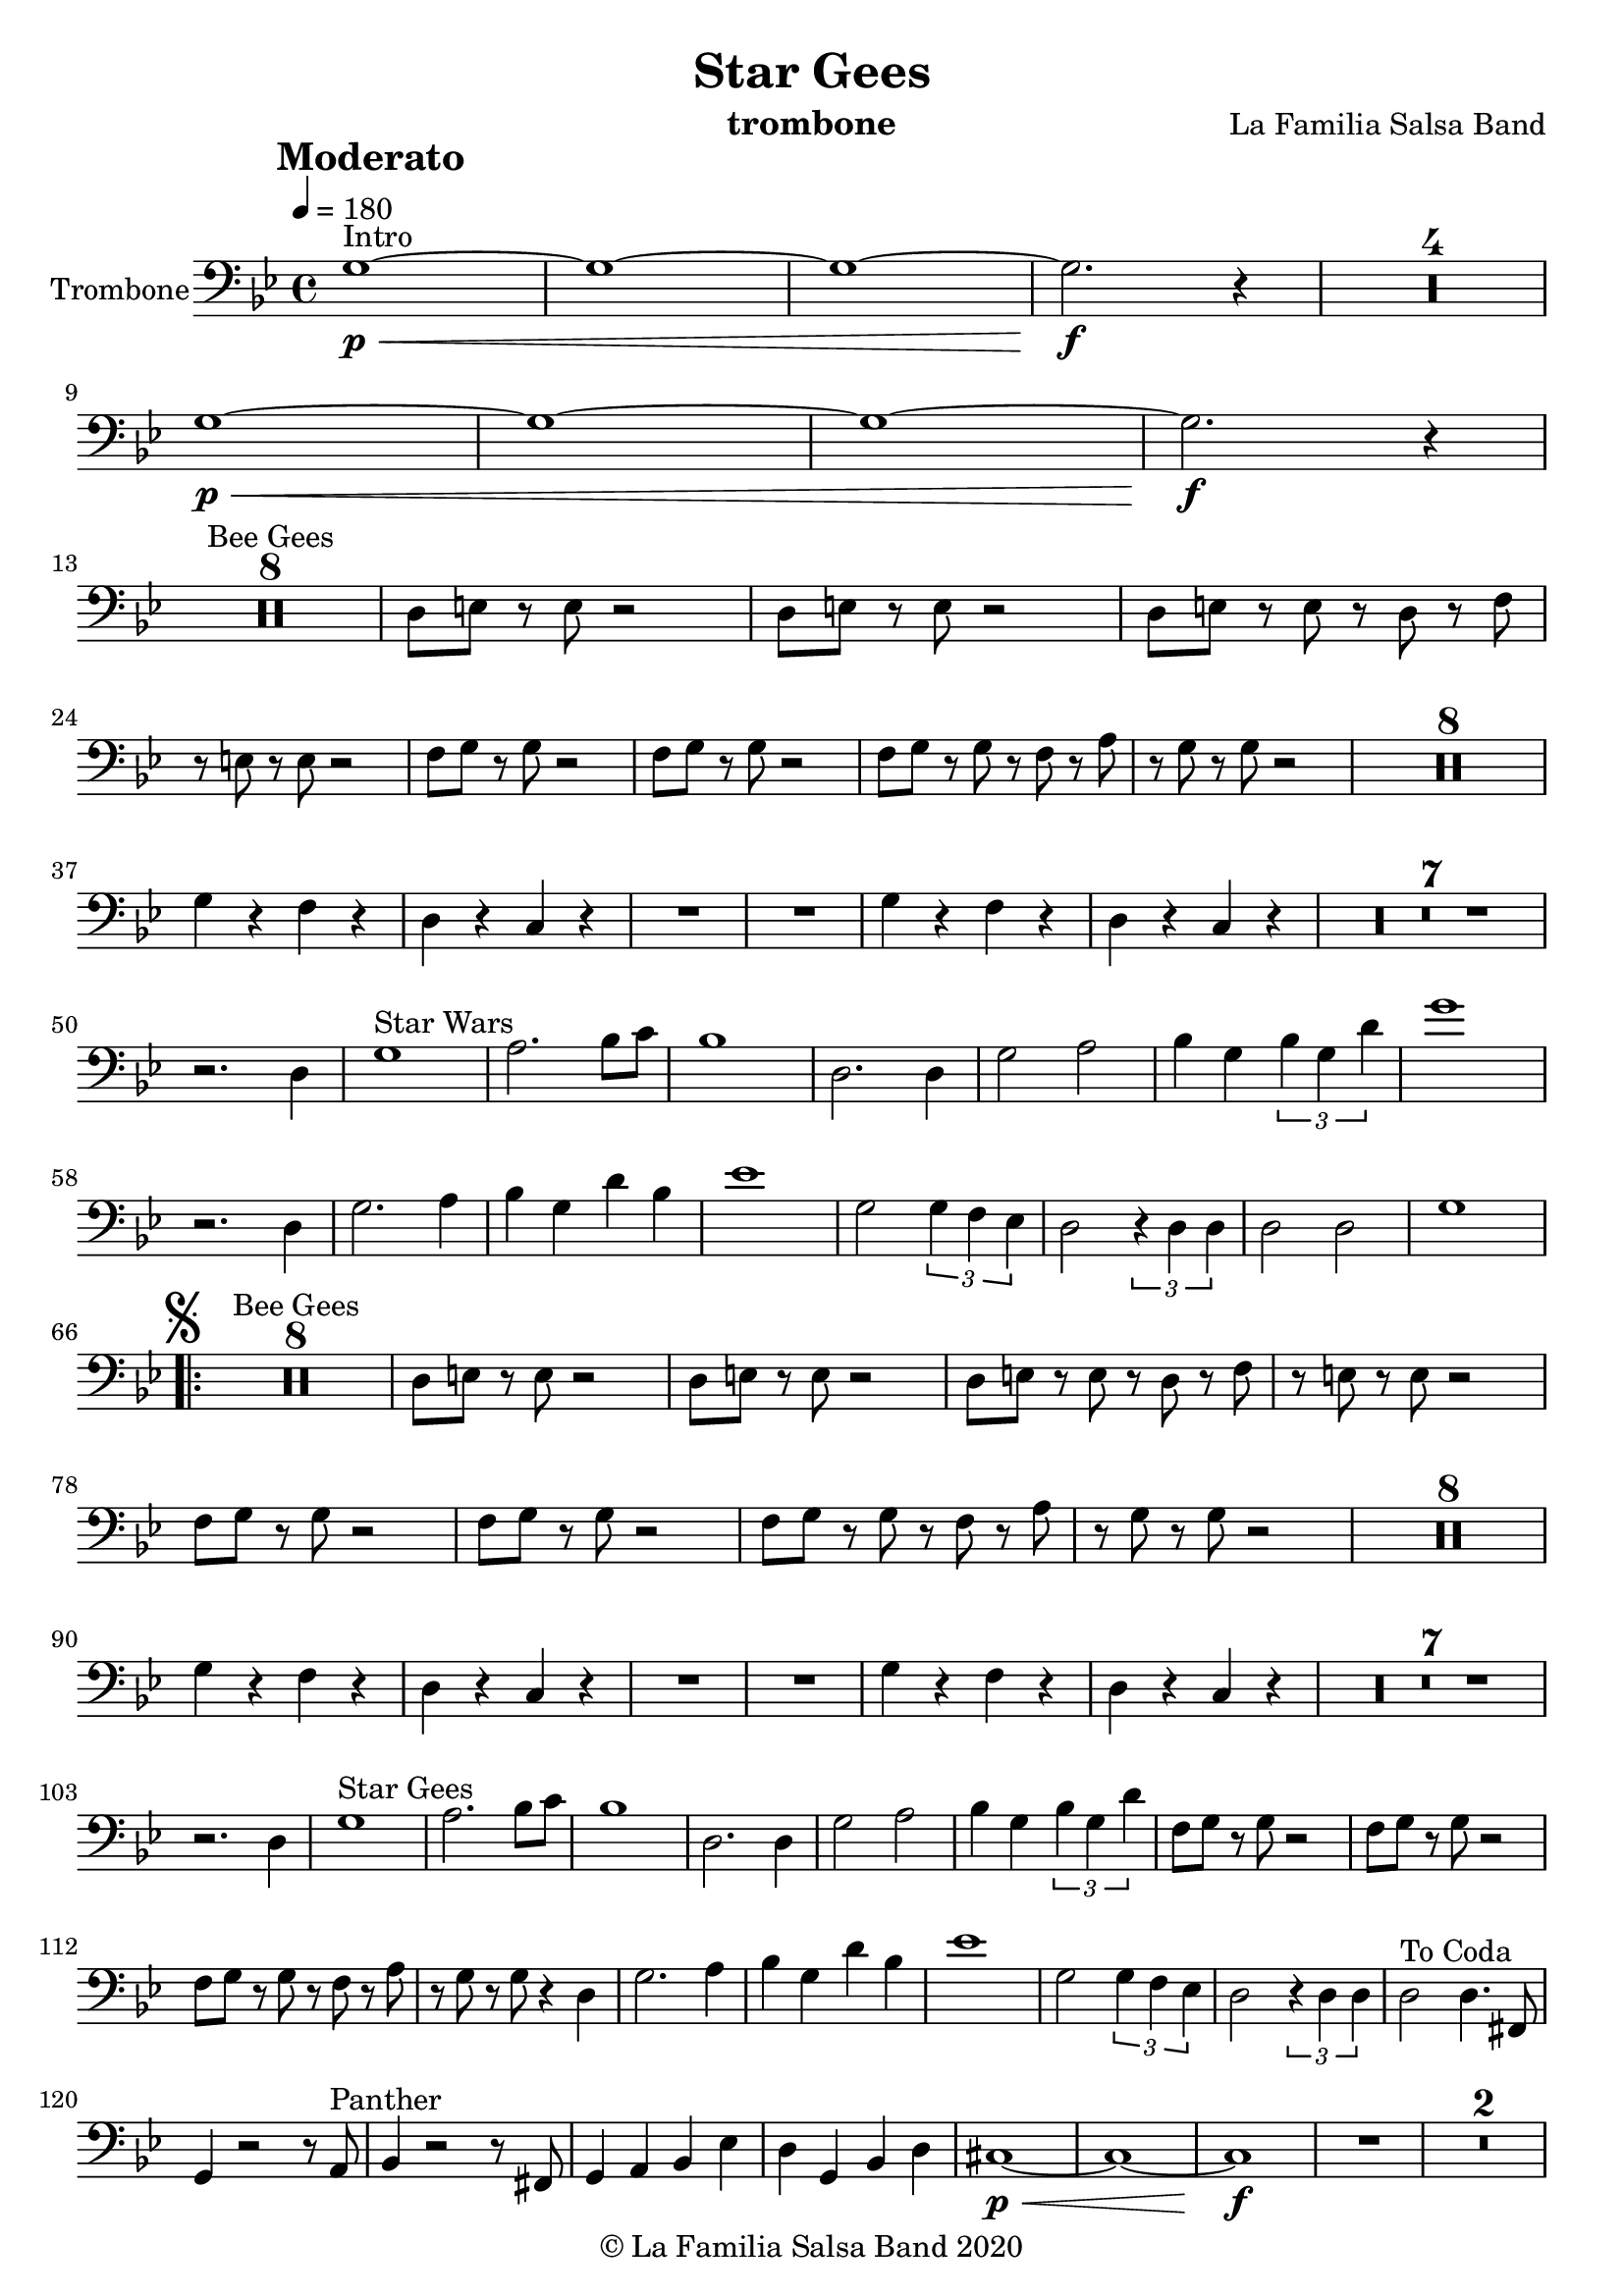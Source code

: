 \version "2.18.2"

\header {
    title = "Star Gees"
    composer = "La Familia Salsa Band"
    arranger = ""
    instrument = "trombone"
    copyright = "© La Familia Salsa Band 2020"
}

tempoMark = #(define-music-function (parser location markp) (string?)
#{
		\once \override Score . RehearsalMark #'self-alignment-X = #left
    \once \override Score . RehearsalMark #'no-spacing-rods = ##t
		\once \override Score . RehearsalMark #'padding = #2.0
    \mark \markup { \bold $markp }
#})


Trumpet = \new Voice \relative c' {
    \set Staff.instrumentName = \markup {
        \center-align { "Trombone" }
    }
    \set Staff.midiInstrument = "trombone"
    \set Staff.midiMaximumVolume = #1.0

    \key g \minor
    \clef bass
    \time 4/4
    \tempo 4 = 180
    \tempoMark "Moderato"
    	
    \repeat volta 2 {
        g1 \p \< ^\markup { "Intro" } ~ |
        g ~ |
        g ~ |
        g2. \f r4 |
        \set Score.skipBars = ##t R1*4 \break
        g1 \p \< ~ |
        g ~ |
        g ~ |
        g2. \f r4 | \break
        
        \set Score.skipBars = ##t R1*8 ^\markup { "Bee Gees" }
        d8 e r e r2 |
        d8 e r e r2 |
        d8 e r e r d r f |
        r e r e r2 |
        f8 g r g r2 |
        f8 g r g r2 |
        f8 g r g r f r a |
        r g r g r2 |
        \set Score.skipBars = ##t R1*8 \break
        g4 r f r |
        d r c r |
        R1 |
        R1 |
        g'4 r f r |
        d r c r |
        \set Score.skipBars = ##t R1*7 \break
        r2. d4 |
        g1 ^\markup { "Star Wars" } |
        a2. bes8 c |
        bes1 |
        d,2. d4 |
        g2 a |
        bes4 g \tuplet 3/2 {bes g d'}
        g1 |
        r2. d,4 |
        g2. a4 |
        bes g d' bes |
        es1 |
        g,2 \tuplet 3/2 { g4 f es}
        d2 \tuplet 3/2 { r4 d d }
        d2 d2 |
        g1 | \break
        \mark \markup { \musicglyph #"scripts.segno" }
        \set Score.repeatCommands = #'(start-repeat)
        \set Score.skipBars = ##t R1*8 ^\markup { "Bee Gees" }
        d8 e r e r2 |
        d8 e r e r2 |
        d8 e r e r d r f |
        r e r e r2 |
        f8 g r g r2 |
        f8 g r g r2 |
        f8 g r g r f r a |
        r g r g r2 |
        \set Score.skipBars = ##t R1*8 \break
        g4 r f r |
        d r c r |
        R1 |
        R1 |
        g'4 r f r |
        d r c r |
        \set Score.skipBars = ##t R1*7 \break
        r2. d4 |
        g1 ^\markup { "Star Gees" } |
        a2. bes8 c |
        bes1 |
        d,2. d4 |
        g2 a |
        bes4 g \tuplet 3/2 {bes g d'}
        f,8 g r g r2 |
        f8 g r g r2 |
        f8 g r g r f r a |
        r g r g r4 d |
        g2. a4 |
        bes g d' bes |
        es1 |
        g,2 \tuplet 3/2 { g4 f es}
        d2 \tuplet 3/2 { r4 d d }
        d2 ^\markup { \center-column { "To Coda" } } d4. fis,8 | \break
        g4 r2 r8 a ^\markup { "Panther" } | 
        bes4 r2 r8 fis |
        g4 a bes es |
        d g, bes d |
        cis1 \p \< ~ |
        cis1 ~ |
        cis1 \f |
        R1 |
        \set Score.skipBars = ##t R1*2 \break
        g4 r2 r8 a | 
        bes4 r2 r8 fis |
        g4 a bes es |
        d bes d g
        fis1 \p \< ~ |
        fis ~ |
        fis \f |
        r2 r4. fis8 |
        g4 r2 r8 a | 
        bes4 g d' bes |
        es1 |
        g,2 \tuplet 3/2 { g4 f es}
        d2 \tuplet 3/2 { r4 d d }
        d2 d2 |
        g1 |
        R1 | \break
        \set Score.skipBars = ##t R1*6 ^\markup { "Bridge" }
        g1 \p \< ~ |
        g ~ |
        g ~ |
        g2. \f r4 |
        \set Score.skipBars = ##t R1*6 \break
        g1 \p \< ~ |
        g ~ |
        g ~ |
        g2. \f r4 
         g1 \p \< ~ |
        g ~ |
        g ~ |
        g2. \f r4 ^\markup { \center-column { "D.S. al Coda" } } | \break
        \set Score.repeatCommands = #'(end-repeat)
        
        d2 ^\markup { "Coda" } d2 |
        g,2 \ff g |
        g es' |
        g, es' |
        g, r |
        d'2 d |
        d es |
        fis, es |
        g1 |
        
        
        
        
        
        \break |
    }
    
    
    \bar "|."
}

\score {
  \new Staff {
	\new Voice = "Trumpet" {
		\Trumpet		
	}
  }
  \layout {
  }
}

\score {
  \unfoldRepeats {
      \new Staff {
	    \new Voice = "Trumpet" {
		    \Trumpet			
	    }
      }
  }
  \midi {
  }
}

\paper {
	% between-system-space = 10\mm
	between-system-padding = #2
	% system-count = #6
	% ragged-bottom = ##t
	bottom-margin = 5\mm
	% top-margin = 0\mm
	% paper-height = 310\mm
}